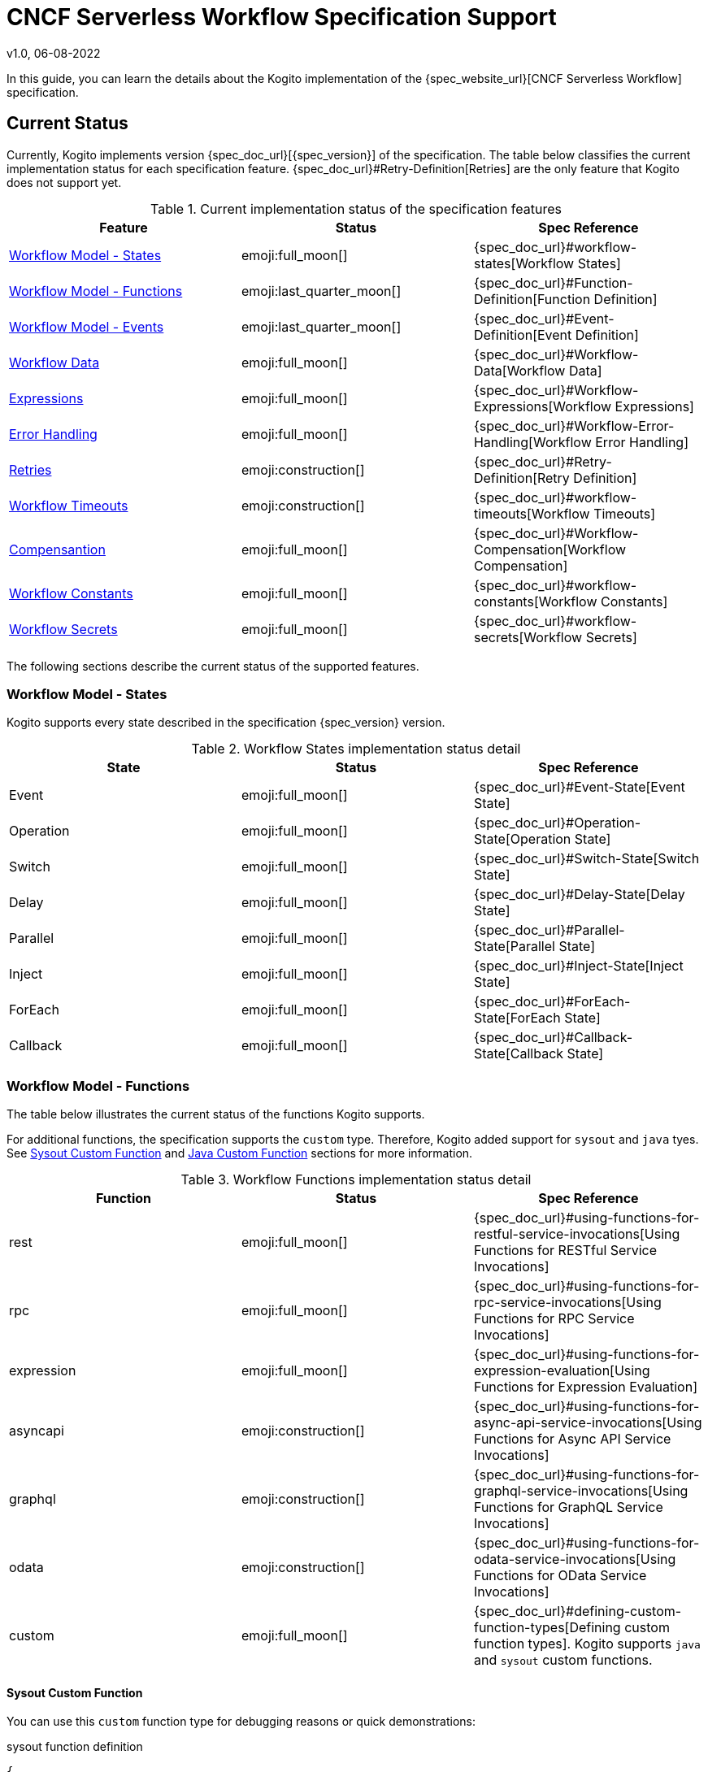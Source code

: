 CNCF Serverless Workflow Specification Support
==============================================
v1.0, 06-08-2022
:compat-mode!:
// Metadata:
:description: CNCF Serverless Workflow Specification Support
:keywords: kogito, workflow, serverless, cncf, specification
// links
:quarkus-config-guide-url: https://quarkus.io/guides/config-reference


In this guide, you can learn the details about the Kogito implementation of the {spec_website_url}[CNCF Serverless Workflow] specification.

== Current Status

Currently, Kogito implements version {spec_doc_url}[{spec_version}] of the specification. The table below classifies the current implementation status for each specification feature. {spec_doc_url}#Retry-Definition[Retries] are the only feature that Kogito does not support yet.

.Current implementation status of the specification features
[cols="1,1,1"]
|===
| Feature | Status | Spec Reference

| <<states>>
| emoji:full_moon[]  
| {spec_doc_url}#workflow-states[Workflow States]

| <<functions>>
| emoji:last_quarter_moon[] 
| {spec_doc_url}#Function-Definition[Function Definition]

| <<events>>
| emoji:last_quarter_moon[] 
| {spec_doc_url}#Event-Definition[Event Definition]

| <<workflow_data>>
| emoji:full_moon[]  
| {spec_doc_url}#Workflow-Data[Workflow Data]

| <<expressions>>
| emoji:full_moon[] 
| {spec_doc_url}#Workflow-Expressions[Workflow Expressions]

| <<error_handling>>
| emoji:full_moon[] 
| {spec_doc_url}#Workflow-Error-Handling[Workflow Error Handling]

| <<retries>>
| emoji:construction[]
| {spec_doc_url}#Retry-Definition[Retry Definition]

| <<timeouts>>
| emoji:construction[]
| {spec_doc_url}#workflow-timeouts[Workflow Timeouts]

| <<compensation>>
| emoji:full_moon[]
| {spec_doc_url}#Workflow-Compensation[Workflow Compensation]

| <<constants>>
| emoji:full_moon[]
| {spec_doc_url}#workflow-constants[Workflow Constants]

| <<secrets>>
| emoji:full_moon[]
| {spec_doc_url}#workflow-secrets[Workflow Secrets]
|===

The following sections describe the current status of the supported features.

[#states]
=== Workflow Model - States

Kogito supports every state described in the specification {spec_version} version.

.Workflow States implementation status detail
[cols="1,1,1"]
|===
| State | Status | Spec Reference

| Event
| emoji:full_moon[] 
| {spec_doc_url}#Event-State[Event State]

| Operation
| emoji:full_moon[] 
| {spec_doc_url}#Operation-State[Operation State]

| Switch
| emoji:full_moon[] 
| {spec_doc_url}#Switch-State[Switch State]

| Delay
| emoji:full_moon[] 
| {spec_doc_url}#Delay-State[Delay State]

| Parallel
| emoji:full_moon[] 
| {spec_doc_url}#Parallel-State[Parallel State]

| Inject
| emoji:full_moon[] 
| {spec_doc_url}#Inject-State[Inject State]

| ForEach
| emoji:full_moon[]  
| {spec_doc_url}#ForEach-State[ForEach State]

| Callback
| emoji:full_moon[] 
| {spec_doc_url}#Callback-State[Callback State]
|===

[#functions]
=== Workflow Model - Functions

The table below illustrates the current status of the functions Kogito supports. 

For additional functions, the specification supports the `custom` type. Therefore, Kogito added support for `sysout` and `java` tyes. See <<func_sysout>> and <<func_java>> sections for more information.

.Workflow Functions implementation status detail
[cols="1,1,1"]
|===
| Function | Status | Spec Reference

| rest
| emoji:full_moon[]
| {spec_doc_url}#using-functions-for-restful-service-invocations[Using Functions for RESTful Service Invocations]

| rpc
| emoji:full_moon[]
| {spec_doc_url}#using-functions-for-rpc-service-invocations[Using Functions for RPC Service Invocations]

| expression
| emoji:full_moon[]
| {spec_doc_url}#using-functions-for-expression-evaluation[Using Functions for Expression Evaluation]

| asyncapi
| emoji:construction[]
| {spec_doc_url}#using-functions-for-async-api-service-invocations[Using Functions for Async API Service Invocations]

| graphql
| emoji:construction[]
| {spec_doc_url}#using-functions-for-graphql-service-invocations[Using Functions for GraphQL Service Invocations]

| odata
| emoji:construction[]
| {spec_doc_url}#using-functions-for-odata-service-invocations[Using Functions for OData Service Invocations]

| custom
| emoji:full_moon[]
| {spec_doc_url}#defining-custom-function-types[Defining custom function types]. Kogito supports `java` and `sysout` custom functions.
|===

[#func_sysout]
==== Sysout Custom Function

You can use this `custom` function type for debugging reasons or quick demonstrations:

.sysout function definition
[source,json]
----
{
  "functions": [
    {
      "name": "printMessage",
      "type": "custom",
      "operation": "sysout"
    }
  ]
}
----

Later in the `state` definition, you can call it this way:

.Example of a function reference within a state
[source,json]
----
{
  "states": [
    {
      "name": "myState",
      "type": "operation",
      "actions": [
        {
          "name": "printAction",
          "functionRef": {
            "refName": "printMessage",
            "arguments": {
              "message": "."
            }
          }
        }
      ]
    }
  ]
}
----

You should see the data output in the console.

[#func_java]
==== Java Custom Function

Kogito supports calling Java functions within the Maven project, in which you define the workflow. For example, you can declare your functions like this:

.Example of a Java function declaration
[source,json]
----
{
  "functions": [
    {
      "name": "myFunction", <1>
      "type": "custom", <2>
      "operation": "service:java:com.acme.MyInterfaceOrClass::myMethod" <3>
    }
  ]
}
----

1. The function name
2. The `custom` function type
3. The Kogito custom operation definition. `service` is the reserved operation keyword followed by the other keyword `java`. The next portion is the FQDN of the interface or implementation class, followed by the method name.

Your method's interface *must* receive a https://github.com/FasterXML/jackson[Jackson's] `JsonNode` object and return either `void` or another `JsonNode`. For example:

.Example of a Java function implementation
[source,java]
----
public class MyInterfaceOrClass {

    public void myMethod(JsonNode workflowData) {
        // do whatever I want with the JsonNode:
        // { "workflowdata": {} }
    }
    
    public JsonNode myMethod(JsonNode workflowData) {
        // do whatever I want with the JsonNode:
        // { "workflowdata": {} }
        // return the modified content:
        return workflowData;
    }
}
----

To call this function within your workflow, you can extract the JSON value you need via a xref:core/understanding-jq-expressions.adoc[`jq` expression] or pass it without any arguments. In this case, the caller sends the whole payload. For example:

.Example of a reference to a Java function in the Operation state
[source,json]
----
{
  "states": [
    {
      "name": "myState",
      "type": "operation",
      "actions": [
        {
          "name": "callJavaFunctionAction",
          "functionRef": {
            "refName": "myFunction"
          }
        }
      ]
    }
  ]
}
----

Alternatively, you can only pass the necessary data:

.Example of a reference to a Java function in the Operation state passing manipulated data
[source,json]
----
{
  "states": [
    {
      "name": "myState",
      "type": "operation",
      "actions": [
        {
          "name": "callJavaFunctionAction",
          "functionRef": {
            "refName": "myFunction",
            "arguments": {
              "data": "${ .my.expression.to.data }"
            }
          }
        }
      ]
    }
  ]
}
----

[#events]
=== Workflow Model - Events

Kogito supports the capabilities of the event according to the {spec_doc_url}#Event-Definition[specification defition of an event]. However, event `correlation` has limited support as per specification definition.

For more details about the event correlation feature that Kogito supports, see the guide xref:eventing/event-correlation-with-workflows.adoc[Event Correlation with Workflows].

[#workflow_data]
=== Workflow Data

Kogito has the full implementation of the data manipulation feature via either `jq` (default) or `jsonpath`.

JSON Path can have some limitations in specific scenarios, mainly when the use case requires complex data manipulation. See the {spec_doc_url}#workflow-data[Workflow Data] chapter in the specification.

Kogito also supports xref:core/state-data-filtering[data filtering]. For more information, check the section {spec_doc_url}#state-data-filters[State Data Filters] in the specification documentation.

[#expressions]
=== Expressions

Kogito supports either `jq` or `jsonpath` to define workflow expressions. As the {spec_doc_url}#workflow-expressions[specification defines], `jq` is the default expression language. If you want to use `jsonpath` instead, set the attribute `expressionLang` in the workflow definition:

.Example of changing the default expression language
[source,json]
----
{
  "id": "myworkflow",
  "version": "1.0",
  "expressionLang": "jsonpath",
  "name": "Workflow example",
  "description": "An example of how to use jsonpath expressions"
}
----

WARNING: using `jsonpath` is not recommended because of the limitations of the language for data manipulation. `jq` is more powerful, hence you can use it in a more variety of use cases. 

[#error_handling]
=== Error Handling

Kogito supports the error handling feature {spec_doc_url}#workflow-error-handling[according to the specification]. See the guide "xref:core/understanding-workflow-error-handling.adoc[Understanding Workflow Error Handling]" for more information.

[#retries]
=== Retries

Kogito hasn't implemented Retries yet, but it's in the projects' roadmap for the future versions.

Alternatively to Retries, you can use the xref:core/understanding-workflow-error-handling.adoc[error handling feature].

[#timeouts]
=== Workflow Timeouts

Kogito hasn't implemented workflows Timeouts yet, but it's in the projects' roadmap for the future versions.

[#compensation]
=== Compensantion

Kogito supports workflow compensation according to the {spec_doc_url}#Workflow-Compensation[specification definition]. The use case "xref:use-cases/orchestration-based-saga-pattern.adoc[Orchestration-based SAGA pattern]" guide has more details about compensations.

[#constants]
=== Workflow Constants

Kogito supports workflow constants according to the {spec_doc_url}#workflow-constants[specification definition].

[#secrets]
=== Workflow Secrets

Kogito supports workflow secrets according to the {spec_doc_url}#workflow-secrets[specification definition].

IMPORTANT: Secrets are tied to the {quarkus-config-guide-url}[Quarkus Configuration] module. Meaning that any form of configuration that Quarkus supports, it is also available in Kogito.

See the guide "xref:core/accessing-workflow-metainformation-in-runtime.adoc[Accessing Workflow Metainformation]" for more details.

== What's Next?

- xref:getting-started/cncf-serverless-workflow-specification-support.adoc[Creating your first Serverless Workflow service]
- xref:getting-started/getting-familiar-with-our-tooling.adoc[Getting familiar with our tooling].
